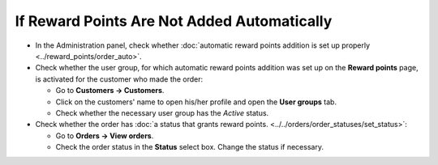 ********************************************
If Reward Points Are Not Added Automatically
********************************************

* In the Administration panel, check whether :doc:`automatic reward points addition is set up properly <../reward_points/order_auto>`.

* Check whether the user group, for which automatic reward points addition was set up on the **Reward points** page, is activated for the customer who made the order:

  * Go to **Customers → Customers**.

  * Click on the customers' name to open his/her profile and open the **User groups** tab.

  * Check whether the necessary user group has the *Active* status.

* Check whether the order has :doc:`a status that grants reward points. <../../orders/order_statuses/set_status>`:

  * Go to **Orders → View orders**.

  * Check the order status in the **Status** select box. Change the status if necessary.


